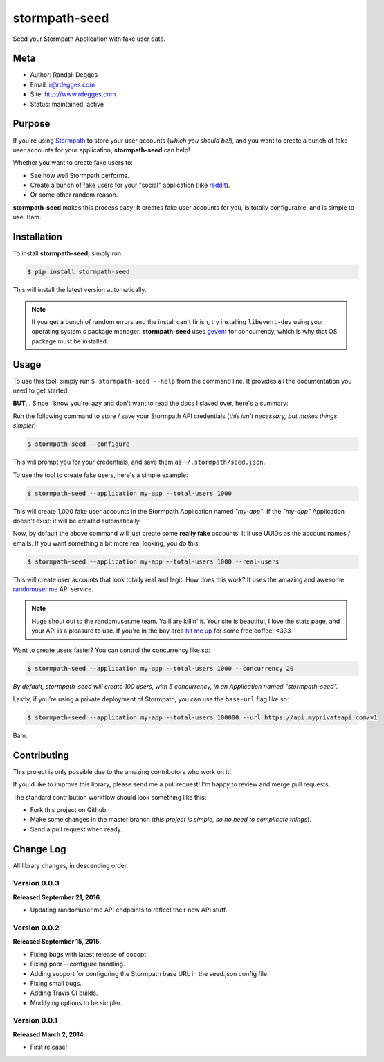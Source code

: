 stormpath-seed
==============

Seed your Stormpath Application with fake user data.

.. image:: https://img.shields.io/pypi/v/stormpath-seed.svg
    :alt: stormpath-seed Release
    :target: https://pypi.python.org/pypi/stormapth-seed

.. image:: https://img.shields.io/pypi/dm/stormpath-seed.svg
    :alt: stormpath-seed Downloads
    :target: https://pypi.python.org/pypi/stormpath-seed

.. image:: https://img.shields.io/travis/rdegges/stormpath-seed.svg
    :alt: stormpath-seed Build
    :target: https://travis-ci.org/rdegges/stormpath-seed

.. image:: https://github.com/rdegges/stormpath-seed/raw/master/assets/tree-sketch.png
   :alt: Tree Sketch


Meta
----

- Author: Randall Degges
- Email: r@rdegges.com
- Site: http://www.rdegges.com
- Status: maintained, active


Purpose
-------

If you're using `Stormpath <https://stormpath.com/>`_ to store your user
accounts (*which you should be!*), and you want to create a bunch of fake user
accounts for your application, **stormpath-seed** can help!

Whether you want to create fake users to:

- See how well Stormpath performs.
- Create a bunch of fake users for your "social" application (like `reddit
  <http://motherboard.vice.com/read/how-reddit-got-huge-tons-of-fake-accounts--2>`_).
- Or some other random reason.

**stormpath-seed** makes this process easy!  It creates fake user accounts for
you, is totally configurable, and is simple to use.  Bam.


Installation
------------

To install **stormpath-seed**, simply run:

.. code-block:: console

    $ pip install stormpath-seed

This will install the latest version automatically.

.. note::
    If you get a bunch of random errors and the install can't finish, try
    installing ``libevent-dev`` using your operating system's package manager.
    **stormpath-seed** uses `gevent <http://www.gevent.org/>`_ for concurrency,
    which is why that OS package must be installed.


Usage
-----

To use this tool, simply run ``$ stormpath-seed --help`` from the command line.
It provides all the documentation you need to get started.

**BUT**...  Since I know you're lazy and don't want to read the docs I slaved
over, here's a summary:

Run the following command to store / save your Stormpath API credentials (*this
isn't necessary, but makes things simpler*):

.. code-block:: console

    $ stormpath-seed --configure

This will prompt you for your credentials, and save them as
``~/.stormpath/seed.json``.

To use the tool to create fake users, here's a simple example:

.. code-block:: console

    $ stormpath-seed --application my-app --total-users 1000

This will create 1,000 fake user accounts in the Stormpath Application named
*"my-app"*.  If the *"my-app"* Application doesn't exist: it will be created
automatically.

Now, by default the above command will just create some **really fake**
accounts.  It'll use UUIDs as the account names / emails.  If you want something
a bit more real looking, you do this:

.. code-block:: console

    $ stormpath-seed --application my-app --total-users 1000 --real-users

This will create user accounts that look totally real and legit.  How does this
work?  It uses the amazing and awesome `randomuser.me <https://randomuser.me/>`_
API service.

.. note::
    Huge shout out to the randomuser.me team.  Ya'll are killin' it.  Your site
    is beautiful, I love the stats page, and your API is a pleasure to use.  If
    you're in the bay area `hit me up <mailto:r@rdegges.com>`_ for some free
    coffee!  <333

Want to create users faster?  You can control the concurrency like so:

.. code-block::

    $ stormpath-seed --application my-app --total-users 1000 --concurrency 20

*By default, stormpath-seed will create 100 users, with 5 concurrency, in an
Application named "stormpath-seed".*

Lastly, if you're using a private deployment of Stormpath, you can use the
``base-url`` flag like so:

.. code-block::

    $ stormpath-seed --application my-app --total-users 100000 --url https://api.myprivateapi.com/v1

Bam.


Contributing
------------

This project is only possible due to the amazing contributors who work on it!

If you'd like to improve this library, please send me a pull request! I'm happy
to review and merge pull requests.

The standard contribution workflow should look something like this:

- Fork this project on Github.
- Make some changes in the master branch (*this project is simple, so no need to
  complicate things*).
- Send a pull request when ready.


Change Log
----------

All library changes, in descending order.


Version 0.0.3
*************

**Released September 21, 2016.**

- Updating randomuser.me API endpoints to reflect their new API stuff.


Version 0.0.2
*************

**Released September 15, 2015.**

- Fixing bugs with latest release of docopt.
- Fixing poor --configure handling.
- Adding support for configuring the Stormpath base URL in the seed.json config
  file.
- Fixing small bugs.
- Adding Travis CI builds.
- Modifying options to be simpler.


Version 0.0.1
*************

**Released March 2, 2014.**

- First release!
